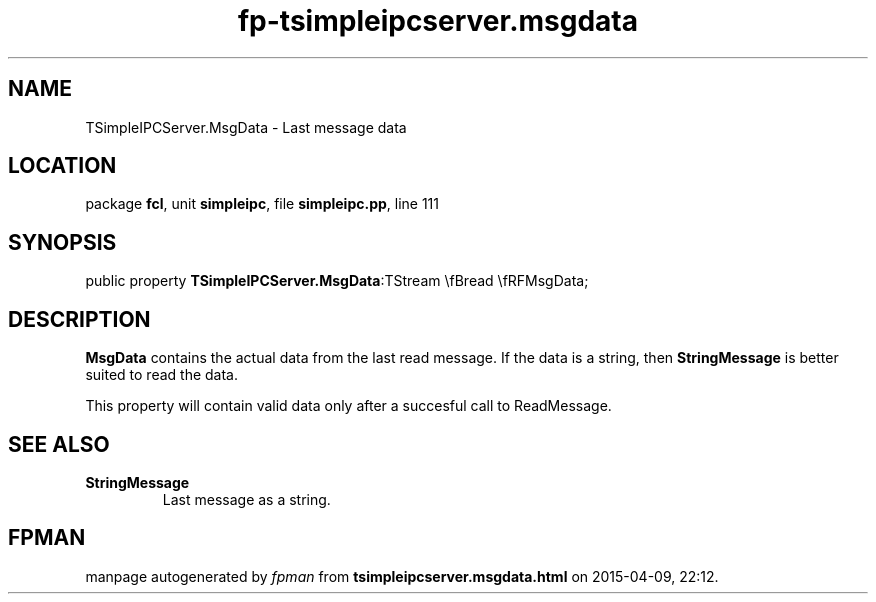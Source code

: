 .\" file autogenerated by fpman
.TH "fp-tsimpleipcserver.msgdata" 3 "2014-03-14" "fpman" "Free Pascal Programmer's Manual"
.SH NAME
TSimpleIPCServer.MsgData - Last message data
.SH LOCATION
package \fBfcl\fR, unit \fBsimpleipc\fR, file \fBsimpleipc.pp\fR, line 111
.SH SYNOPSIS
public property  \fBTSimpleIPCServer.MsgData\fR:TStream \\fBread \\fRFMsgData;
.SH DESCRIPTION
\fBMsgData\fR contains the actual data from the last read message. If the data is a string, then \fBStringMessage\fR is better suited to read the data.

This property will contain valid data only after a succesful call to ReadMessage.


.SH SEE ALSO
.TP
.B StringMessage
Last message as a string.

.SH FPMAN
manpage autogenerated by \fIfpman\fR from \fBtsimpleipcserver.msgdata.html\fR on 2015-04-09, 22:12.

